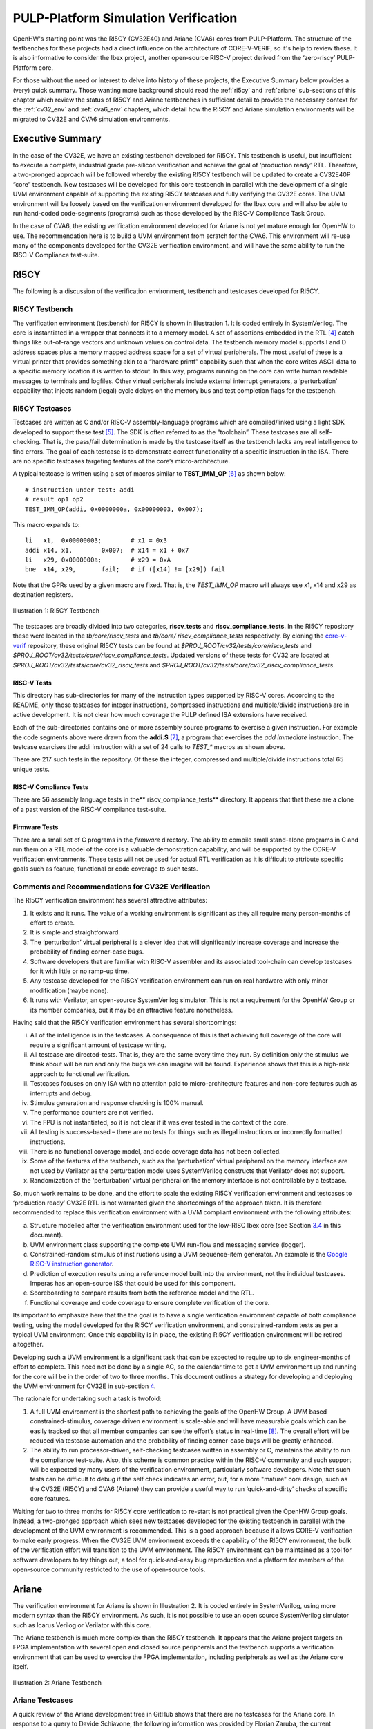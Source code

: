..
   Copyright (c) 2020 OpenHW Group
   
   Licensed under the Solderpad Hardware Licence, Version 2.0 (the "License");
   you may not use this file except in compliance with the License.
   You may obtain a copy of the License at
  
   https://solderpad.org/licenses/
  
   Unless required by applicable law or agreed to in writing, software
   distributed under the License is distributed on an "AS IS" BASIS,
   WITHOUT WARRANTIES OR CONDITIONS OF ANY KIND, either express or implied.
   See the License for the specific language governing permissions and
   limitations under the License.
  
   SPDX-License-Identifier: Apache-2.0 WITH SHL-2.0


.. _pulp-verif:

PULP-Platform Simulation Verification
=====================================

OpenHW's starting point was the RI5CY (CV32E40) and Ariane (CVA6) cores from PULP-Platform.
The structure of the testbenches for these projects had a direct influence on the architecture of CORE-V-VERIF, so it's help to review these.
It is also informative to consider the Ibex project, another open-source RISC-V project derived from the ‘zero-riscy’ PULP-Platform core.

For those without the need or interest to delve into history of these
projects, the Executive Summary below provides a (very) quick summary.
Those wanting more background should read the :ref:`ri5cy` and
:ref:`ariane` sub-sections of this chapter which review the
status of RI5CY and Ariane testbenches in sufficient detail to provide
the necessary context for the :ref:`cv32_env` and
:ref:`cva6_env` chapters, which detail how the RI5CY and Ariane simulation
environments will be migrated to CV32E and CVA6 simulation
environments.

.. _exec_summary:

Executive Summary
-----------------

In the case of the CV32E, we have an existing testbench developed for
RI5CY. This testbench is useful, but insufficient to execute a complete,
industrial grade pre-silicon verification and achieve the goal of
‘production ready’ RTL. Therefore, a two-pronged approach will be
followed whereby the existing RI5CY testbench will be updated to create
a CV32E40P “core” testbench. New testcases will be developed for this
core testbench in parallel with the development of a single UVM
environment capable of supporting the existing RI5CY testcases and fully
verifying the CV32E cores. The UVM environment will be loosely based on
the verification environment developed for the Ibex core and will also
be able to run hand-coded code-segments (programs) such as those
developed by the RISC-V Compliance Task Group.

In the case of CVA6, the existing verification environment developed
for Ariane is not yet mature enough for OpenHW to use. The
recommendation here is to build a UVM environment from scratch for the
CVA6. This environment will re-use many of the components developed for
the CV32E verification environment, and will have the same ability to
run the RISC-V Compliance test-suite.

.. _ri5cy:

RI5CY
-----

The following is a discussion of the verification environment, testbench
and testcases developed for RI5CY.

.. _ri5cy_testbench:

RI5CY Testbench
~~~~~~~~~~~~~~~

The verification environment (testbench) for RI5CY is shown in Illustration 1. It is
coded entirely in SystemVerilog. The core is instantiated in a wrapper
that connects it to a memory model. A set of assertions embedded in the
RTL [4]_ catch things like out-of-range vectors and unknown values on
control data. The testbench memory model supports I and D address spaces
plus a memory mapped address space for a set of virtual peripherals. The
most useful of these is a virtual printer that provides something akin
to a “hardware printf” capability such that when the core writes ASCII
data to a specific memory location it is written to stdout. In this way,
programs running on the core can write human readable messages to
terminals and logfiles. Other virtual peripherals include external
interrupt generators, a ‘perturbation’ capability that injects random
(legal) cycle delays on the memory bus and test completion flags for the
testbench.

.. _ri5cy_testcases:

RI5CY Testcases
~~~~~~~~~~~~~~~

Testcases are written as C and/or RISC-V assembly-language programs
which are compiled/linked using a light SDK developed to support these
test [5]_. The SDK is often referred to as the “toolchain”. These
testcases are all self-checking. That is, the pass/fail determination is
made by the testcase itself as the testbench lacks any real intelligence
to find errors. The goal of each testcase is to demonstrate correct
functionality of a specific instruction in the ISA. There are no
specific testcases targeting features of the core’s micro-architecture.

A typical testcase is written using a set of macros similar to
**TEST_IMM_OP** [6]_ as shown below: ::

    # instruction under test: addi
    # result op1 op2
    TEST_IMM_OP(addi, 0x0000000a, 0x00000003, 0x007);
    
This macro expands to: ::
    
    li   x1,  0x00000003;        # x1 = 0x3
    addi x14, x1,        0x007;  # x14 = x1 + 0x7
    li   x29, 0x0000000a;        # x29 = 0xA
    bne  x14, x29,       fail;   # if ([x14] != [x29]) fail

Note that the GPRs used by a given macro are fixed. That is, the
*TEST\_IMM\_OP* macro will always use x1, x14 and x29 as destination
registers.

.. figure:: ../images/ri5cy_tb.png
   :name: RI5CY_TB
   :align: center

   Illustration 1: RI5CY Testbench

The testcases are broadly divided into two categories, **riscv_tests** and
**riscv_compliance_tests**. In the RI5CY repository these were located in
the *tb/core/riscv_tests* and *tb/core/ riscv_compliance_tests*
respectively. By cloning the
`core-v-verif <https://github.com/openhwgroup/core-v-verif>`__
repository, these original RI5CY tests can be found at
*$PROJ_ROOT/cv32/tests/core/riscv_tests* and
*$PROJ_ROOT/cv32/tests/core/riscv_compliance_tests*.  Updated versions of these
tests for CV32 are located at *$PROJ_ROOT/cv32/tests/core/cv32_riscv_tests* and
*$PROJ_ROOT/cv32/tests/core/cv32_riscv_compliance_tests*.

RISC-V Tests
^^^^^^^^^^^^

This directory has sub-directories for many of the instruction types
supported by RISC-V cores. According to the README, only those testcases
for integer instructions, compressed instructions and multiple/divide
instructions are in active development. It is not clear how much
coverage the PULP defined ISA extensions have received.

Each of the sub-directories contains one or more assembly source
programs to exercise a given instruction. For example the code segments
above were drawn from the **addi.S**\  [7]_, a program that exercises
the *add immediate* instruction. The testcase exercises the addi
instruction with a set of 24 calls to *TEST\_\** macros as shown above.

There are 217 such tests in the repository. Of these the integer,
compressed and multiple/divide instructions total 65 unique tests.

RISC-V Compliance Tests
^^^^^^^^^^^^^^^^^^^^^^^

There are 56 assembly language tests in the\ **
riscv\_compliance\_tests** directory. It appears that that these are a
clone of a past version of the RISC-V compliance test-suite.

Firmware Tests
^^^^^^^^^^^^^^

There are a small set of C programs in the *firmware* directory. The
ability to compile small stand-alone programs in C and run them on a RTL
model of the core is a valuable demonstration capability, and will be
supported by the CORE-V verification environments. These tests will not
be used for actual RTL verification as it is difficult to attribute
specific goals such as feature, functional or code coverage to such
tests.

Comments and Recommendations for CV32E Verification
~~~~~~~~~~~~~~~~~~~~~~~~~~~~~~~~~~~~~~~~~~~~~~~~~~~

The RI5CY verification environment has several attractive attributes:

1. It exists and it runs. The value of a working environment is
   significant as they all require many person-months of effort to
   create.
2. It is simple and straightforward.
3. The ‘perturbation’ virtual peripheral is a clever idea that will
   significantly increase coverage and increase the probability of
   finding corner-case bugs.
4. Software developers that are familiar with RISC-V assembler and its
   associated tool-chain can develop testcases for it with little or no
   ramp-up time.
5. Any testcase developed for the RI5CY verification environment can run
   on real hardware with only minor modification (maybe none).
6. It runs with Verilator, an open-source SystemVerilog simulator. This
   is not a requirement for the OpenHW Group or its member companies,
   but it may be an attractive feature nonetheless.

Having said that the RI5CY verification environment has several
shortcomings:

i.    All of the intelligence is in the testcases. A consequence of this
      is that achieving full coverage of the core will require a
      significant amount of testcase writing.
ii.   All testcase are directed-tests. That is, they are the same every
      time they run. By definition only the stimulus we think about will
      be run and only the bugs we can imagine will be found. Experience
      shows that this is a high-risk approach to functional
      verification.
iii.  Testcases focuses on only ISA with no attention paid to
      micro-architecture features and non-core features such as
      interrupts and debug.
iv.   Stimulus generation and response checking is 100% manual.
v.    The performance counters are not verified.
vi.   The FPU is not instantiated, so it is not clear if it was ever
      tested in the context of the core.
vii.  All testing is success-based – there are no tests for things such
      as illegal instructions or incorrectly formatted instructions.
viii. There is no functional coverage model, and code coverage data has
      not been collected.
ix.   Some of the features of the testbench, such as the ‘perturbation’
      virtual peripheral on the memory interface are not used by
      Verilator as the perturbation model uses SystemVerilog constructs
      that Verilator does not support.
x.    Randomization of the ‘perturbation’ virtual peripheral on the
      memory interface is not controllable by a testcase.

So, much work remains to be done, and the effort to scale the existing
RI5CY verification environment and testcases to ‘production ready’ CV32E
RTL is not warranted given the shortcomings of the approach taken. It is
therefore recommended to replace this verification environment with a
UVM compliant environment with the following attributes:

a) Structure modelled after the verification environment used for the
   low-RISC Ibex core (see Section `3.4 <#anchor-8>`__ in this
   document).
b) UVM environment class supporting the complete UVM run-flow and
   messaging service (logger).
c) Constrained-random stimulus of inst ructions using a UVM
   sequence-item generator. An example is the `Google RISC-V instruction
   generator <https://content.riscv.org/wp-content/uploads/2018/12/14.25-Tao-Liu-Richard-Ho-UVM-based-RISC-V-Processor-Verification-Platform.pdf>`__.
d) Prediction of execution results using a reference model built into
   the environment, not the individual testcases. Imperas has an
   open-source ISS that could be used for this component.
e) Scoreboarding to compare results from both the reference model and
   the RTL.
f) Functional coverage and code coverage to ensure complete verification
   of the core.

Its important to emphasize here that the the goal is to have a single
verification environment capable of both compliance testing, using the
model developed for the RI5CY verification environment, and
constrained-random tests as per a typical UVM environment. Once this
capability is in place, the existing RI5CY verification environment will
be retired altogether.

Developing such a UVM environment is a significant task that can be
expected to require up to six engineer-months of effort to complete.
This need not be done by a single AC, so the calendar time to get a UVM
environment up and running for the core will be in the order of two to
three months. This document outlines a strategy for developing and
deploying the UVM environment for CV32E in sub-section
`4 <#anchor-4>`__.

The rationale for undertaking such a task is twofold:

1) A full UVM environment is the shortest path to achieving the goals of
   the OpenHW Group. A UVM based constrained-stimulus, coverage driven
   environment is scale-able and will have measurable goals which can be
   easily tracked so that all member companies can see the effort’s
   status in real-time [8]_. The overall effort will be reduced via
   testcase automation and the probability of finding corner-case bugs
   will be greatly enhanced.
2) The ability to run processor-driven, self-checking testcases written
   in assembly or C, maintains the ability to run the compliance
   test-suite. Also, this scheme is common practice within the RISC-V
   community and such support will be expected by many users of the
   verification environment, particularly software developers. Note that
   such tests can be difficult to debug if the self check indicates an
   error, but, for a more "mature" core design, such as the CV32E
   (RI5CY) and CVA6 (Ariane) they can provide a useful way to run
   ‘quick-and-dirty’ checks of specific core features.

Waiting for two to three months for RI5CY core verification to re-start
is not practical given the OpenHW Group goals. Instead, a two-pronged
approach which sees new testcases developed for the existing testbench
in parallel with the development of the UVM environment is recommended.
This is a good approach because it allows CORE-V verification to make
early progress. When the CV32E UVM environment exceeds the capability of
the RI5CY environment, the bulk of the verification effort will
transition to the UVM environment. The RI5CY environment can be
maintained as a tool for software developers to try things out, a tool
for quick-and-easy bug reproduction and a platform for members of the
open-source community restricted to the use of open-source tools.

.. _ariane:

Ariane
------

The verification environment for Ariane is shown in Illustration 2. It is coded
entirely in SystemVerilog, using more modern syntax than the RI5CY
environment. As such, it is not possible to use an open source
SystemVerilog simulator such as Icarus Verilog or Verilator with this
core.

The Ariane testbench is much more complex than the RI5CY testbench. It
appears that the Ariane project targets an FPGA implementation with
several open and closed source peripherals and the testbench supports a
verification environment that can be used to exercise the FPGA
implementation, including peripherals as well as the Ariane core itself.

.. figure:: ../images/ariane_tb.png
   :name: Ariane_Testbench
   :align: center

   Illustration 2: Ariane Testbench

Ariane Testcases
~~~~~~~~~~~~~~~~

A quick review of the Ariane development tree in GitHub shows that there
are no testcases for the Ariane core. In response to a query to
Davide Schiavone, the following information was provided
by Florian Zaruba, the current maintainer of Ariane:

*There are no specific testcases for Ariane. The Ariane environment runs
cloned versions of the official RISC-V test-suite in simulation. In
addition, Ariane boots Linux on FPGA prototype and also in a multi core
configuration.*

So, the (very) good news is that the Ariane core has been subjected to
basic verification and extensive exercising in the FPGA prototype. The
not-so-good news is that CVA6 lacks a good starting point for its
verification efforts.

Comments and Recommendations for CVA6 Verification
~~~~~~~~~~~~~~~~~~~~~~~~~~~~~~~~~~~~~~~~~~~~~~~~~~~

Given that the focus of the Ariane verification environment is based on
a specific FPGA implementation that the OpenHW Group is unlikely to use
and the lack of a library of existing testcases, it is recommended that
a new UVM-based verification environment be developed for CVA6. This
would be a core-based verification environment as is envisioned for
CV32E and not the mini-SoC environment currently used by Ariane.

At the time of this writing it is not known if the UVM environment
envisioned for CV32E can be easily extended for CVA6, thereby allowing
a single environment to support both, or completely independent
environments for CV32E and CVA6 will be required.

IBEX
----

**Note**: the following was written in April of 2020 and is by now somewhat out of date.
It is included here for its historical value for understanding the thinking behind the development of CORE-V-VERIF.

Strictly speaking, the Ibex is not a PULP-Platform project. According to
the README.md at the Ibex GitHub page, this core was initially developed
as part of the `PULP platform <https://www.pulp-platform.org/>`__ under
the name "Zero-riscy", and was contributed to
`lowRISC <https://www.lowrisc.org/>`__ who now maintains and develops
it. As of this writing, Ibex is under active development, with on-going
code cleanups, feature additions, and verification planned for the
future. From a verification perspective, the
`Ibex <https://github.com/lowRISC/ibex>`__ core is the most mature of
the three cores discussed in this section.

Ibex is not a member of the CORE-V family of cores, and as such the
OpenHW Group is not planning to verify this core on its own. However,
the Ibex verification environment is the most mature of the three cores
discussed here and its structure and implementation is the closest to
the UVM constrained-random, coverage driven environment envisioned for
CV32E and CVA6.

The documentation associated with the Ibex core is the most mature of
the three cores discussed and this is also true for the `Ibex
verification
environment <https://ibex-core.readthedocs.io/en/latest/verification.html>`__,
so it need not be repeated here.

IBEX Impact on CV32E and CVA6 Verification
~~~~~~~~~~~~~~~~~~~~~~~~~~~~~~~~~~~~~~~~~~~

Illustration 3 is a schematic of the Ibex UVM verification environment.  The
flow of the Ibex environment is very close to what
you’d expect to see in a UVM environment: constraints define the instructions in
the generated program which is fed to both the device-under-test (Ibex core
RTL model) and an ISS reference model. The resultant output of the RTL and ISS
are compared to produce a pass/fail result. Functional coverage (not
shown in the Illustration) is applied to measure whether or not the
verification goals have been achieved.

As shown in the Illustration, the Ibex verification environment is a set
of five distinct processes which are combined together by script-ware to
produce the flow above:

1. An SV/UVM simulation of the Instruction Set Generator. This produces
   a RISC-V assembly program in source format. The program is produced
   according to a set of input constraints.
2. A compiler that translates the source into an ELF and then to a
   binary memory image that can be executed directly by the Core and/or
   ISS.
3. An ISS simulation.
4. A second SV/UVM simulation, this time of the core itself.
5. Once the ISS and RTL complete their simulations, a comparison script
   is run to check for differences.

.. figure:: ../images/ibex-ve.png
   :name: IBEX_VE
   :align: center
   :alt: 

   Illustration 3: Ibex Verification Environment

This is an excellent starting point for the CV32E verification
environment and our first step shall be to clone the Ibex environment
and get it running against the CV32E [9]_. Immediately following, an
effort will be undertaken to integrate the existing generator, compiler,
ISS and RTL into a single UVM verification environment. It is known that
the compiler and ISS are coded in C/C++ so these components will be
integrated using the SystemVerilog DPI. A new scoreboarding component to
compare results from the ISS and RTL models will be required. It is
expected that the *uvm_scoreboard* base class from the UVM library will
be sufficient to meet the requirements of the CV32E and CVA6
environments with little or no extension.

Refactoring the existing Ibex environment into a single UVM environment
as above has many benefits:

-  Run-time efficiency. Testcases running in the existing Ibex
   environment must run to completion, regardless of the pass/fail
   outcome and regardless of when an error occurs. A typical simulation
   will terminate after only a few errors (maybe only one) because once
   the environment has detected a failure it does not need to keep
   running. This is particularly true for large regressions with lots of
   long tests and develop/debug cycles. In both cases simulation time is
   wasted on a simulation that has already failed.
-  Easier to debug failing simulations:

   -  Informational and error messages can be added in-place and will
      react at the time an event or error occurs in the simulation.
   -  Simulations can be configured to terminate immediately after an
      error.

-  Easier to maintain.
-  Integrated testcases with single-point-of-control for all aspects of
   the simulation.
-  Ability to add functional coverage to any point of the simulation,
   not just instruction generation.
-  Ability to add checks/scoreboarding to any point of the RTL, not just
   the trace output.

.. [4]
   These assertions are embedded directly in the RTL source code. That
   is, they are not bound into the RTL from the TB using cross-module
   references. There does not appear to be an automated mechanism that
   causes a testcase or regression to fail if one or more of these
   assertions fire.

.. [5]
   Derived from the PULP platform SDK.

.. [6]
   The macro and assembly code shown is for illustrative purposes. The
   actual macros and testcases are slightly more complex and support
   debug aids not shown here.

.. [7]
   **$PROJ_ROOT/cv32/tests/core/riscv_tests/rv64ui/addi.S** in your
   local copy of the core-v-verif repository.

.. [8]
   Anyone with access to GitHub will be able to see the coverage results
   of CORE-V regressions.

.. [9]
   This does not change the recommendation made earlier in this document
   to continue developing new testcases on the existing RI5CY testbench
   in parallel.

